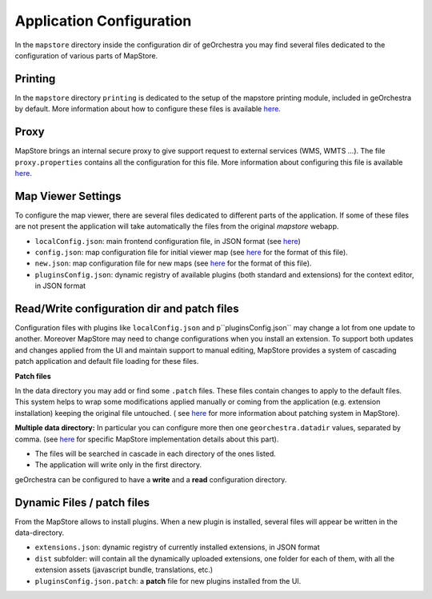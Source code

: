 Application Configuration
=========================

In the ``mapstore`` directory inside the configuration dir of geOrchestra you may find several files dedicated to the configuration of various parts of MapStore.

Printing
^^^^^^^^
In the ``mapstore`` directory ``printing`` is dedicated to the setup of the mapstore printing module, included in geOrchestra by default.
More information about how to configure these files is available `here <https://mapstore.readthedocs.io/en/latest/developer-guide/printing-module/#print-settings>`__.

Proxy
^^^^^
MapStore brings an internal secure proxy to give support request to external services (WMS, WMTS ...).
The file ``proxy.properties`` contains all the configuration for this file.
More information about configuring this file is available `here <https://github.com/geosolutions-it/http-proxy/wiki/Configuring-Http-Proxy>`__.

Map Viewer Settings
^^^^^^^^^^^^^^^^^^^
To configure the map viewer, there are several files dedicated to different parts of the application.
If some of these files are not present the application will take automatically the files from the original `mapstore` webapp.

* ``localConfig.json``: main frontend configuration file, in JSON format (see `here <https://mapstore.readthedocs.io/en/latest/developer-guide/local-config/>`__)
* ``config.json``: map configuration file for initial viewer map (see `here <https://mapstore.readthedocs.io/en/latest/developer-guide/maps-configuration/#map-options>`__ for the format of this file).
* ``new.json``: map configuration file for new maps (see `here <https://mapstore.readthedocs.io/en/latest/developer-guide/maps-configuration/#map-options>`__ for the format of this file).
* ``pluginsConfig.json``: dynamic registry of available plugins (both standard and extensions) for the context editor, in JSON format

Read/Write configuration dir and patch files
^^^^^^^^^^^^^^^^^^^^^^^^^^^^^^^^^^^^^^^^^^^^
Configuration files with plugins like ``localConfig.json`` and p``pluginsConfig.json`` may change a lot from one update to another.
Moreover MapStore may need to change configurations when you install an extension. To support both updates and changes applied from the UI and maintain support to manual editing,
MapStore provides a system of cascading patch application and default file loading for these files.

**Patch files**

In the data directory you may add or find some ``.patch`` files. These files contain changes to apply to the default files. This system helps to wrap some modifications applied manually or coming from the application (e.g. extension installation) keeping the original file untouched.
( see `here <https://mapstore.readthedocs.io/en/latest/developer-guide/externalized-configuration/#patching-front-end-configuration>`__ for more information about patching system in MapStore).

**Multiple data directory:**
In particular you can configure more then one ``georchestra.datadir`` values, separated by comma. (see `here <https://mapstore.readthedocs.io/en/latest/developer-guide/externalized-configuration/#multiple-data-directory-locations>`_ for specific MapStore implementation details about this part).

* The files will be searched in cascade in each directory of the ones listed.
* The application will write only in the first directory.

geOrchestra can be configured to have a **write** and a **read** configuration directory.

Dynamic Files / patch files
^^^^^^^^^^^^^^^^^^^^^^^^^^^
From the MapStore allows to install plugins. When a new plugin is installed, several files will appear be written in the data-directory.

* ``extensions.json``: dynamic registry of currently installed extensions, in JSON format
* ``dist`` subfolder: will contain all the dynamically uploaded extensions, one folder for each of them, with all the extension assets (javascript bundle, translations, etc.)
* ``pluginsConfig.json.patch``: a **patch** file for new plugins installed from the UI.




